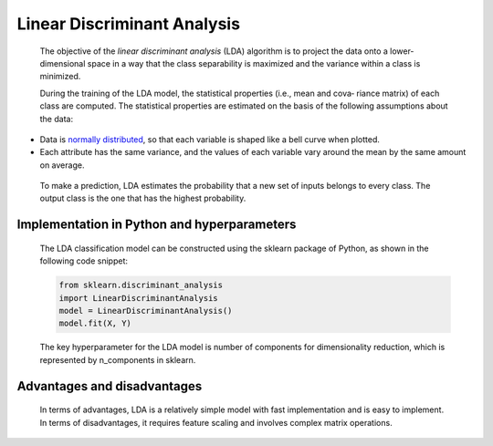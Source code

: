 .. _lda:

Linear Discriminant Analysis
----------------------------

   The objective of the *linear discriminant analysis* (LDA) algorithm
   is to project the data onto a lower-dimensional space in a way that
   the class separability is maximized and the variance within a class
   is minimized.

   During the training of the LDA model, the statistical properties
   (i.e., mean and cova‐ riance matrix) of each class are computed. The
   statistical properties are estimated on the basis of the following
   assumptions about the data:

-  Data is `normally distributed <https://oreil.ly/cuc7p>`__, so that
   each variable is shaped like a bell curve when plotted.

-  Each attribute has the same variance, and the values of each variable
   vary around the mean by the same amount on average.

..

   To make a prediction, LDA estimates the probability that a new set of
   inputs belongs to every class. The output class is the one that has
   the highest probability.

Implementation in Python and hyperparameters
~~~~~~~~~~~~~~~~~~~~~~~~~~~~~~~~~~~~~~~~~~~~

   The LDA classification model can be constructed using the sklearn
   package of Python, as shown in the following code snippet:

   .. code-block:: python
   
      from sklearn.discriminant_analysis 
      import LinearDiscriminantAnalysis
      model = LinearDiscriminantAnalysis()
      model.fit(X, Y)

   The key hyperparameter for the LDA model is number of components for
   dimensionality reduction, which is represented by n_components in
   sklearn.

Advantages and disadvantages
~~~~~~~~~~~~~~~~~~~~~~~~~~~~

   In terms of advantages, LDA is a relatively simple model with fast
   implementation and is easy to implement. In terms of disadvantages,
   it requires feature scaling and involves complex matrix operations.